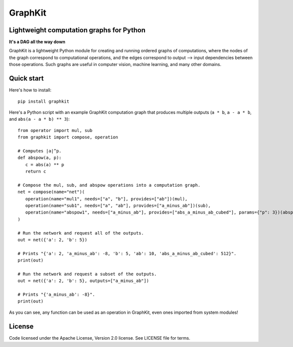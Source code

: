 .. graphkit documentation master file, created by
   sphinx-quickstart on Tue Jun 16 19:10:27 2016.
   You can adapt this file completely to your liking, but it should at least
   contain the root `toctree` directive.

========
GraphKit
========

Lightweight computation graphs for Python
-----------------------------------------

**It's a DAG all the way down**

GraphKit is a lightweight Python module for creating and running ordered graphs of computations, where the nodes of the graph correspond to computational operations, and the edges correspond to output --> input dependencies between those operations.  Such graphs are useful in computer vision, machine learning, and many other domains.

Quick start
-----------

Here's how to install::

   pip install graphkit


Here's a Python script with an example GraphKit computation graph that produces multiple outputs (``a * b``, ``a - a * b``, and ``abs(a - a * b) ** 3``)::

   from operator import mul, sub
   from graphkit import compose, operation

   # Computes |a|^p.
   def abspow(a, p):
      c = abs(a) ** p
      return c

   # Compose the mul, sub, and abspow operations into a computation graph.
   net = compose(name="net")(
      operation(name="mul1", needs=["a", "b"], provides=["ab"])(mul),
      operation(name="sub1", needs=["a", "ab"], provides=["a_minus_ab"])(sub),
      operation(name="abspow1", needs=["a_minus_ab"], provides=["abs_a_minus_ab_cubed"], params={"p": 3})(abspow)
   )

   # Run the network and request all of the outputs.
   out = net({'a': 2, 'b': 5})

   # Prints "{'a': 2, 'a_minus_ab': -8, 'b': 5, 'ab': 10, 'abs_a_minus_ab_cubed': 512}".
   print(out)

   # Run the network and request a subset of the outputs.
   out = net({'a': 2, 'b': 5}, outputs=["a_minus_ab"])

   # Prints "{'a_minus_ab': -8}".
   print(out)

As you can see, any function can be used as an operation in GraphKit, even ones imported from system modules!

License
-------

Code licensed under the Apache License, Version 2.0 license. See LICENSE file for terms.


.. Indices and tables
.. ==================

.. * :ref:`genindex`
.. * :ref:`modindex`
.. * :ref:`search`
